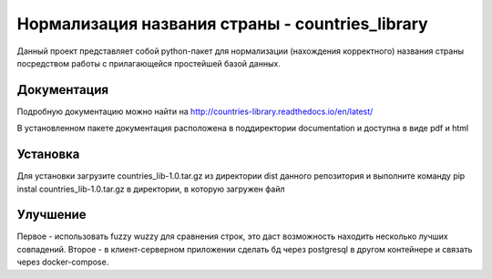 ================================================
Нормализация названия страны - countries_library
================================================

Данный проект представляет собой python-пакет для нормализации (нахождения корректного) названия страны посредством работы с прилагающейся простейшей базой данных.

------------
Документация
------------

Подробную документацию можно найти на http://countries-library.readthedocs.io/en/latest/

В установленном пакете документация расположена в поддиректории documentation и доступна в виде pdf и html

---------
Установка
---------

Для установки загрузите countries_lib-1.0.tar.gz из директории dist данного репозитория и выполните команду pip instal countries_lib-1.0.tar.gz в директории, в которую загружен файл

---------
Улучшение
---------

Первое - использовать fuzzy wuzzy для сравнения строк, это даст возможность находить несколько лучших совпадений.
Второе - в клиент-серверном приложении сделать бд через postgresql в другом контейнере и связать через docker-compose.
